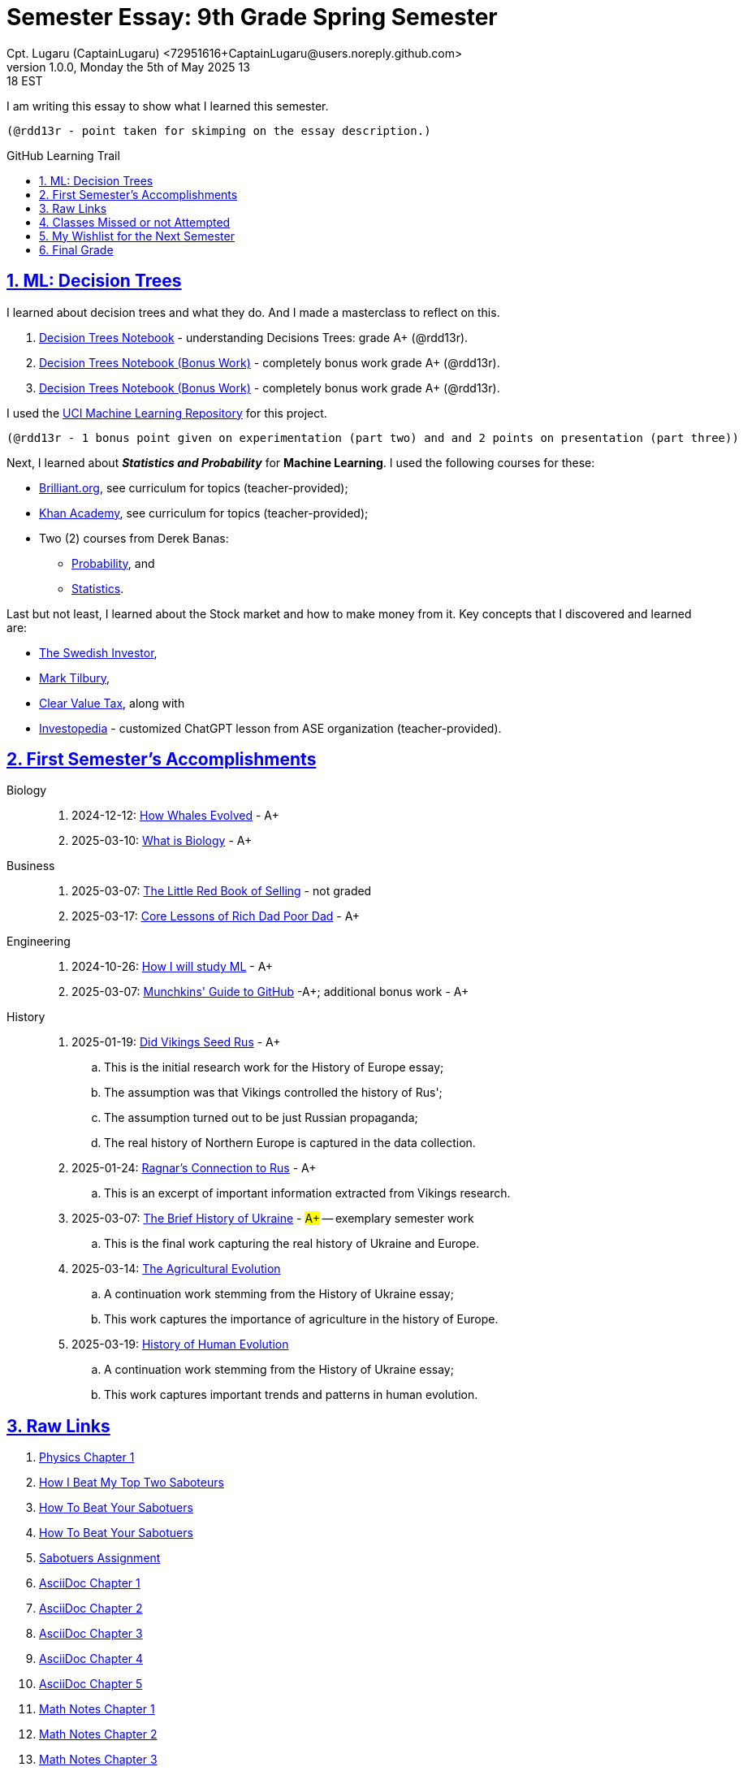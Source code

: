 = Semester Essay: 9th Grade Spring Semester
Cpt. Lugaru (CaptainLugaru) <72951616+CaptainLugaru@users.noreply.github.com>
v1.0.0, Monday the 5th of May 2025 13:18 EST
:description: Semester accomplishments, learning goals, and learning objectives
:sectnums:
:sectanchors:
:sectlinks:
:icons: font
:tip-caption: 💡️
:note-caption: ℹ️
:important-caption: ❗
:caution-caption: 🔥
:warning-caption: ⚠️
:toc: preamble
:toclevels: 3
:toc-title: GitHub Learning Trail
:keywords: Homeschool Learning Journey
:sindridir: ../..
:imagesdir: ./images
:curriculumdir: {sindridir}/curriculum
:labsdir: {sindridir}/labs
ifdef::env-name[:relfilesuffix: .adoc]
:biology-how-whales-evolved: link:{curriculumdir}/Biology/onWhales/HowWhalesEvolved.adoc
:biology-what-is-biology: link:{curriculumdir}/Biology/onTheScience/WhatIsBiology.adoc
:business-on-rich-dad-poor-dad: link:{curriculumdir}/Business/onKeyBooks/RobertKiyosaki-CoreLessonsOfRichDadPoorDad.adoc
:business-on-the-little-red-book-of-selling: link:{curriculumdir}/Business/onKeyBooks/JeffreyGitomer-IntroductoryReviewOf-TheLittleRedBookOfSelling-12,5-PrinciplesOfSalesGreatness.adoc
:engineering-how-i-will-study-ml: link:{curriculumdir}/Engineering/onLearningML/HowIWillStudyML.adoc
:engineering-guide-to-github: link:{curriculumdir}/Engineering/onDevOps/MunchkinsGuideToGitHub.adoc
:history-vikings-rus: link:{curriculumdir}/History/onEasternEurope/DidVikingsSeedRus-ResearchEssay.adoc
:history-ragnar-and-rus: link:{curriculumdir}/History/onEasternEurope/EssayOnRagnarLodbrokConnectionToRus.adoc
:history-brief-ukraine: link:{curriculumdir}/History/onEasternEurope/EssayOfUkraineHistory.adoc
:history-agriculture-evolution: link:{curriculumdir}/History/onHumanEvolution/TheAgriculturalEvolution.adoc
:history-of-human-evolution: link:{curriculumdir}/History/onHumanEvolution/HistoryOfHumanEvolution.adoc


I am writing this essay to show what I learned this semester. +

 (@rdd13r - point taken for skimping on the essay description.)

== ML: Decision Trees

I learned about decision trees and what they do.
And I made a masterclass to reflect on this.

. link:{labsdir}/Google/Decision-Trees-Full-Course/Decision-Trees.ipynb[Decision Trees Notebook] - understanding Decisions Trees: grade A+ (@rdd13r).

. link:{labsdir}/Google/Decision-Trees-Full-Course/Decision-Trees-Two.ipynb[Decision Trees Notebook (Bonus Work)] - completely bonus work grade A+ (@rdd13r).

. link:{labsdir}/Google/Decision-Trees-Full-Course/Decision-Trees-Three.ipynb[Decision Trees Notebook (Bonus Work)] - completely bonus work grade A+ (@rdd13r).

I used the https://archive.ics.uci.edu/[UCI Machine Learning Repository] for this project.

 (@rdd13r - 1 bonus point given on experimentation (part two) and and 2 points on presentation (part three))

Next, I learned about *_Statistics and Probability_* for *Machine Learning*.
I used the following courses for these:

* https://brilliant.org/?utm_source=search&utm_medium=cpc[Brilliant.org], see curriculum for topics (teacher-provided);
* https://www.khanacademy.org[Khan Academy], see curriculum for topics (teacher-provided);
* Two (2) courses from Derek Banas:
** https://www.youtube.com/watch?v=k_FISWJKoFQ[Probability], and
** https://www.youtube.com/watch?v=tcusIOfI_GM&t=1ss[Statistics].

Last but not least, I learned about the Stock market and how to make money from it.
Key concepts that I discovered and learned are:

* https://www.youtube.com/@TheSwedishInvestor[The Swedish Investor],
* https://www.youtube.com/@marktilbury[Mark Tilbury],
* https://www.youtube.com/@clearvaluetax9382[Clear Value Tax], along with
* https://auth.investopedia.com/realms/investopedia/protocol/openid-connect/auth?client_id=finance-simulator&redirect_uri=https%3A%2F%2Fwww.investopedia.com%2Fsimulator%2Fportfolio&state=04f87af4-dd16-4c64-ab0a-2ab55ae305a3&response_mode=fragment&response_type=code&scope=openid&nonce=59285f60-87cb-4aaa-b7b6-985116a666eb[Investopedia] - customized ChatGPT lesson from ASE organization (teacher-provided).

== First Semester's Accomplishments

Biology::
. 2024-12-12: {biology-how-whales-evolved}[How Whales Evolved] - A+
. 2025-03-10: {biology-what-is-biology}[What is Biology] - A+

Business::
. 2025-03-07: {business-on-the-little-red-book-of-selling}[The Little Red Book of Selling] - not graded
. 2025-03-17: {business-on-rich-dad-poor-dad}[Core Lessons of Rich Dad Poor Dad] - A+

Engineering::
. 2024-10-26: {engineering-how-i-will-study-ml}[How I will study ML] - A+
. 2025-03-07: {engineering-guide-to-github}[Munchkins' Guide to GitHub] -A+; additional bonus work - A+

History::
. 2025-01-19: {history-vikings-rus}[Did Vikings Seed Rus] - A+
.. This is the initial research work for the History of Europe essay;
.. The assumption was that Vikings controlled the history of Rus';
.. The assumption turned out to be just Russian propaganda;
.. The real history of Northern Europe is captured in the data collection.
. 2025-01-24: {history-ragnar-and-rus}[Ragnar's Connection to Rus] - A+
.. This is an excerpt of important information extracted from Vikings research.
. 2025-03-07: {history-brief-ukraine}[The Brief History of Ukraine] - #A+# -- exemplary semester work
.. This is the final work capturing the real history of Ukraine and Europe.
. 2025-03-14: {history-agriculture-evolution}[The Agricultural Evolution]
.. A continuation work stemming from the History of Ukraine essay;
.. This work captures the importance of agriculture in the history of Europe.
. 2025-03-19: {history-of-human-evolution}[History of Human Evolution]
.. A continuation work stemming from the History of Ukraine essay;
.. This work captures important trends and patterns in human evolution.


== Raw Links

. link:{labsdir}/Science/Physics/Chapter1Physics.adoc[Physics Chapter 1]
. link:{labsdir}/Psychology/HowIBeatMyTopTwoSaboteurs.md[How I Beat My Top Two Saboteurs]
. link:{labsdir}/Psychology/HowToBeatYourSabotuers.text[How To Beat Your Sabotuers]
. link:{labsdir}/Psychology/HowToBeatYourSabotuers.text[How To Beat Your Sabotuers]
. link:{labsdir}/Psychology/Sabotuers-Assignment.text[Sabotuers Assignment]
. link:{labsdir}/Presentation/AsciiDocChapter1.text[AsciiDoc Chapter 1]
. link:{labsdir}/Presentation/AsciiDocChapter2.text[AsciiDoc Chapter 2]
. link:{labsdir}/Presentation/AsciiDocChapter3.text[AsciiDoc Chapter 3]
. link:{labsdir}/Presentation/AsciiDocChapter4.text[AsciiDoc Chapter 4]
. link:{labsdir}/Presentation/AsciiDocChapter5.text[AsciiDoc Chapter 5]
. link:{labsdir}/Math/MathNotesChapter1.text[Math Notes Chapter 1]
. link:{labsdir}/Math/MathNotesChapter2.text[Math Notes Chapter 2]
. link:{labsdir}/Math/MathNotesChapter3.text[Math Notes Chapter 3]
. link:{labsdir}/Math/9thGradeCheatSheet.adoc[9th Grade Cheat Sheet]
. link:{labsdir}/Math/10thGradeCheatSheet.adoc[10th Grade Cheat Sheet]
. link:{labsdir}/Math/Statistics.adoc[Statistics]
. link:{labsdir}/Google/102-ml-foundations/MyFundamentalsMiroBoard.ipynb[My Fundamentals Miro Board]
. link:{labsdir}/Google/104-core-libraries/01-Numpy.ipynb[My Numpy Notebook]
. link:{labsdir}/Google/104-core-libraries/02-Pandas.ipynb[My Pandas Notebook]
. link:{labsdir}/Google/104-core-libraries/03-VisualLibraries.ipynb[My Visual Libraries Notebook]
. link:{labsdir}/Google/104-core-libraries/04-TensorFlow.ipynb[My Tensor Flow Notebook]
. link:{labsdir}/Google/104-core-libraries/05-SkLearn.ipynb[My SkLearn Notebook]
. link:{labsdir}/Google/104-core-libraries/06-Pytorch.ipynb[My Pytorch Notebook]
. link:{labsdir}/Google/105-Models-Basics-ML/KNN-Model.ipynb[My KNN Model Notebook]
. link:{labsdir}/Google/105-Models-Basics-ML/LinearRegression.ipynb[My Linear Regression Notebook]
. link:{labsdir}/Google/105-Models-Basics-ML/LogisticRegression.ipynb[My Logistic Regression Notebook]






== Classes Missed or not Attempted

Some Classes I missed though this semester are:

. History, although I really wanted to continue my learning trails in Europe;
. Science, especially the Introduction to Physics that was moved down;
. And American Literature, because we're waiting on the right textbooks.

These can be made up in the future.


== My Wishlist for the Next Semester

As for next semester, I plan on Learning:

. Business and Economics;
. Expanding Python;
. Science and History of computers;
. Mathematics of Algebra;
. Continuation of ML.

== Final Grade

* (3) three points taken for the sloppy summary;
* (4) four points granted for independent research and depth.

#A+ final grade.#






